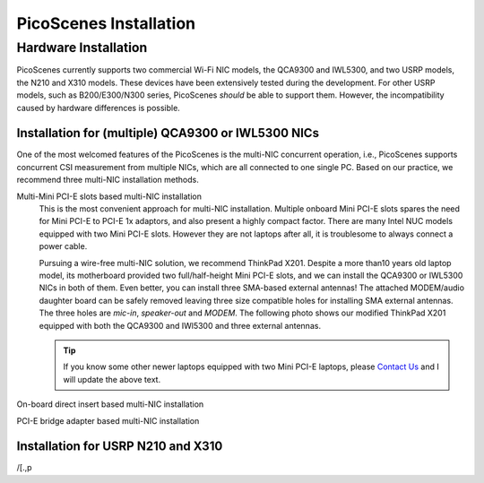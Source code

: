 PicoScenes Installation
========================


Hardware Installation
---------------------

PicoScenes currently supports two commercial Wi-Fi NIC models, the QCA9300 and IWL5300, and two USRP models, the N210 and X310 models. These devices have been extensively tested during the development. For other USRP models, such as B200/E300/N300 series, PicoScenes *should* be able to support them. However, the incompatibility caused by hardware differences is possible.

Installation for (multiple) QCA9300 or IWL5300 NICs
+++++++++++++++++++++++++++++++++++++++++++++++++++++

One of the most welcomed features of the PicoScenes is the multi-NIC concurrent operation, i.e., PicoScenes supports concurrent CSI measurement from multiple NICs, which are all connected to one single PC. Based on our practice, we recommend three multi-NIC installation methods.

Multi-Mini PCI-E slots based multi-NIC installation
    This is the most convenient approach for multi-NIC installation. Multiple onboard Mini PCI-E slots spares the need for Mini PCI-E to PCI-E 1x adaptors, and also present a highly compact factor. 
    There are many Intel NUC models equipped with two Mini PCI-E slots. However they are not laptops after all, it is troublesome to always connect a power cable.
    
    Pursuing a wire-free multi-NIC solution, we recommend ThinkPad X201. Despite a more than10 years old laptop model, its motherboard provided two full/half-height Mini PCI-E slots, and we can install the QCA9300 or IWL5300 NICs in both of them. Even better, you can install three SMA-based external antennas! The attached MODEM/audio daughter board can be safely removed leaving three size compatible holes for installing SMA external antennas. The three holes are *mic-in*, *speaker-out* and *MODEM*. The following photo shows our modified ThinkPad X201 equipped with both the QCA9300 and IWl5300 and three external antennas.

    .. tip::
        If you know some other newer laptops equipped with two Mini PCI-E laptops, please `Contact Us <mailto:zpj@xidian.edu.cn>`_ and I will update the above text.

On-board direct insert based multi-NIC installation


PCI-E bridge adapter based multi-NIC installation



Installation for USRP N210 and X310
+++++++++++++++++++++++++++++++++++++


.. PicoScenes Installation
.. --------------------------

.. Some Prerequisites
.. +++++++++++++++++++++++

.. Install PicoScenes
.. +++++++++++++++++++++++
/[.,p